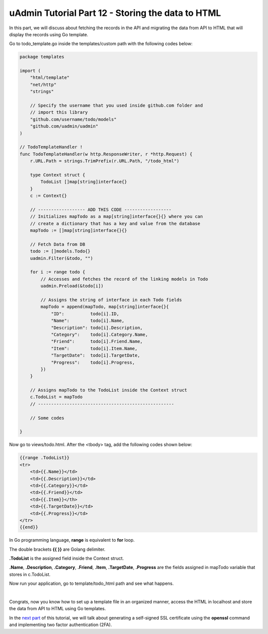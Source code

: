 uAdmin Tutorial Part 12 - Storing the data to HTML
==================================================
In this part, we will discuss about fetching the records in the API and migrating the data from API to HTML that will display the records using Go template.

Go to todo_template.go inside the templates/custom path with the following codes below:

.. code-block:: go

    package templates

    import (
        "html/template"
        "net/http"
        "strings"

        // Specify the username that you used inside github.com folder and
        // import this library
        "github.com/username/todo/models"
        "github.com/uadmin/uadmin"
    )

    // TodoTemplateHandler !
    func TodoTemplateHandler(w http.ResponseWriter, r *http.Request) {
        r.URL.Path = strings.TrimPrefix(r.URL.Path, "/todo_html")

        type Context struct {
            TodoList []map[string]interface{}
        }
        c := Context{}

        // ------------------ ADD THIS CODE ------------------
        // Initializes mapTodo as a map[string]interface{}{} where you can
        // create a dictionary that has a key and value from the database
        mapTodo := []map[string]interface{}{}

        // Fetch Data from DB
        todo := []models.Todo{}
        uadmin.Filter(&todo, "")

        for i := range todo {
            // Accesses and fetches the record of the linking models in Todo
            uadmin.Preload(&todo[i])

            // Assigns the string of interface in each Todo fields
            mapTodo = append(mapTodo, map[string]interface{}{
                "ID":          todo[i].ID,
                "Name":        todo[i].Name,
                "Description": todo[i].Description,
                "Category":    todo[i].Category.Name,
                "Friend":      todo[i].Friend.Name,
                "Item":        todo[i].Item.Name,
                "TargetDate":  todo[i].TargetDate,
                "Progress":    todo[i].Progress,
            })
        }

        // Assigns mapTodo to the TodoList inside the Context struct
        c.TodoList = mapTodo
        // ----------------------------------------------------

        // Some codes

    }

Now go to views/todo.html. After the <tbody> tag, add the following codes shown below:

.. code-block:: html

    {{range .TodoList}}
    <tr>
        <td>{{.Name}}</td>
        <td>{{.Description}}</td>
        <td>{{.Category}}</td>
        <td>{{.Friend}}</td>
        <td>{{.Item}}</th>
        <td>{{.TargetDate}}</td>
        <td>{{.Progress}}</td>
    </tr>
    {{end}}

In Go programming language, **range** is equivalent to **for** loop.

The double brackets **{{ }}** are Golang delimiter.

**.TodoList** is the assigned field inside the Context struct.

**.Name**, **.Description**, **.Category**, **.Friend**, **.Item**, **.TargetDate**, **.Progress** are the fields assigned in mapTodo variable that stores in c.TodoList. 

Now run your application, go to template/todo_html path and see what happens.

.. image:: assets/todohtmlresult.png

|

Congrats, now you know how to set up a template file in an organized manner, access the HTML in localhost and store the data from API to HTML using Go templates.

In the `next part`_ of this tutorial, we will talk about generating a self-signed SSL certificate using the **openssl** command and implementing two factor authentication (2FA).

.. _next part: https://uadmin.readthedocs.io/en/latest/tutorial/part13.html
